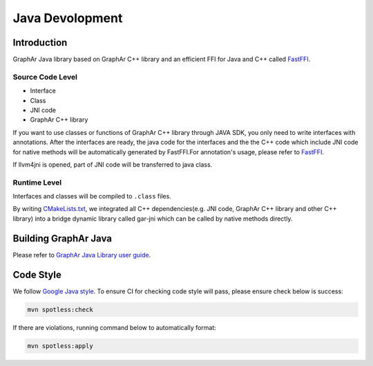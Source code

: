 Java Devolopment
================

Introduction
------------

GraphAr Java library based on GraphAr C++ library and an efficient FFI
for Java and C++ called
`FastFFI <https://github.com/alibaba/fastFFI>`__.

Source Code Level
~~~~~~~~~~~~~~~~~

-  Interface

-  Class

-  JNI code

-  GraphAr C++ library

If you want to use classes or functions of GraphAr C++ library through JAVA SDK, you only need to write interfaces with
annotations. After the interfaces are ready, the java code for the interfaces and the the C++ code which include JNI
code for native methods will be automatically generated by FastFFI.For
annotation's usage, please refer to
`FastFFI <https://github.com/alibaba/fastFFI>`__.

If llvm4jni is opened, part of JNI code will be transferred to java
class.

Runtime Level
~~~~~~~~~~~~~

Interfaces and classes will be compiled to ``.class`` files.

By writing `CMakeLists.txt <https://github.com/alibaba/GraphAr/blob/main/java/CMakeLists.txt>`__, we integrated all C++
dependencies(e.g. JNI code, GraphAr C++
library and other C++ library) into a bridge
dynamic library called gar-jni which can be called by native methods
directly.

Building GraphAr Java
---------------------

Please refer to `GraphAr Java Library user guide <../user-guide/java-lib.html>`__.

Code Style
----------

We follow `Google Java
style <https://google.github.io/styleguide/javaguide.html>`__. To ensure
CI for checking code style will pass, please ensure check below is
success:

.. code-block:: bash

   mvn spotless:check

If there are violations, running command below to automatically format:

.. code-block:: bash

   mvn spotless:apply
